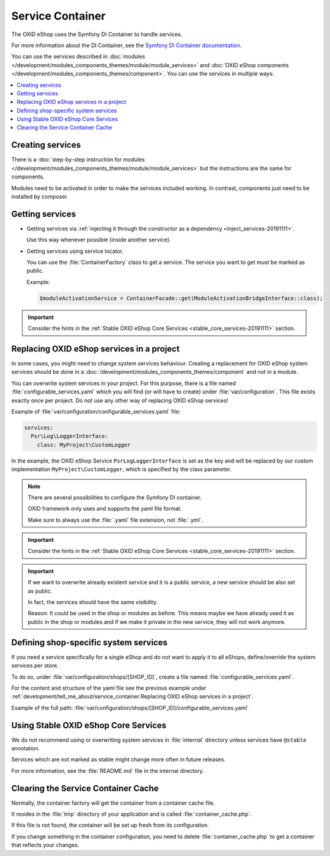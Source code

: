 .. _service_container_01:

Service Container
=================

The OXID eShop uses the Symfony DI Container to handle services.

For more information about the DI Container, see the `Symfony DI Container documentation <https://symfony.com/doc/current/components/dependency_injection.html>`_.

You can use the services described in :doc:`modules </development/modules_components_themes/module/module_services>` and
:doc:`OXID eShop components </development/modules_components_themes/component>`. You can use the services in multiple ways:

.. contents::
    :local:

Creating services
-----------------

There is a :doc:`step-by-step instruction for modules </development/modules_components_themes/module/module_services>` but the instructions
are the same for components.

Modules need to be activated in order to make the services
included working. In contrast, components just need to be installed by composer.

Getting services
----------------

* Getting services via :ref:`injecting it through the constructor as a dependency <inject_services-20191111>`.

  Use this way whenever possible (inside another service).

* Getting services using service locator.

  You can use the :file:`ContainerFactory` class to get a service. The service you want to get must be marked as public.

  Example:

  .. code:: php

     $moduleActivationService = ContainerFacade::get(ModuleActivationBridgeInterface::class);

.. important::
    Consider the hints in the :ref:`Stable OXID eShop Core Services <stable_core_services-20191111>` section.

.. _how_to_replace_shop_services-20854932:

Replacing OXID eShop services in a project
------------------------------------------

In some cases, you might need to change system services behaviour. Creating a replacement for OXID eShop system services
should be done in a :doc:`/development/modules_components_themes/component` and not in a module.

You can overwrite system services in your project.
For this purpose, there is a file named :file:`configurable_services.yaml` which you will find (or will have to create)
under :file:`var/configuration`. This file exists exactly once per project. Do not use any other way of replacing
OXID eShop services!

Example of :file:`var/configuration/configurable_services.yaml` file:

.. code:: yaml

    services:
      Psr\Log\LoggerInterface:
        class: MyProject\CustomLogger

In the example, the OXID eShop Service ``PsrLogLoggerInterface`` is set as the key and will be replaced by our custom
implementation ``MyProject\CustomLogger``, which is specified by the class parameter.

.. note::

    There are several possibilities to configure the Symfony DI container.

    OXID framework only uses and supports the yaml file format.

    Make sure to always use the :file:`.yaml` file extension, not :file:`.yml`.

.. important::

   Consider the hints in the :ref:`Stable OXID eShop Core Services <stable_core_services-20191111>` section.

.. important::

   If we want to overwrite already existent service and it is a public service, a new service should be also set as public.

   In fact, the services should have the same visibility.

   Reason: It could be used in the shop or modules as before. This means maybe we have already used it as public in the shop or modules and if we make it private in the new service, they will not work anymore.

Defining shop-specific system services
--------------------------------------

If you need a service specifically for a single eShop and do not want to apply it to all eShops, define/override the system services per store.

To do so, under :file:`var/configuration/shops/[SHOP_ID]`, create a file named :file:`configurable_services.yaml`.

For the content and structure of the yaml file see the previous example under :ref:`development/tell_me_about/service_container:Replacing OXID eShop services in a project`.

Example of the full path: :file:`var/configuration/shops/[SHOP_ID]/configurable_services.yaml`


.. _stable_core_services-20191111:

Using Stable OXID eShop Core Services
-------------------------------------

We do not recommend using or overwriting system services in :file:`internal` directory unless services have
``@stable`` annotation.

Services which are not marked as stable might change more often in future releases.

For more information, see the :file:`README.md` file in the internal directory.

Clearing the Service Container Cache
------------------------------------

Normally, the container factory will get the container from a container cache file.

It resides in the :file:`tmp` directory of your application and is called :file:`container_cache.php`.

If this file is not found, the container will be set up fresh from its configuration.

If you change something in the container configuration, you need to delete
:file:`container_cache.php` to get a container that reflects your changes.
